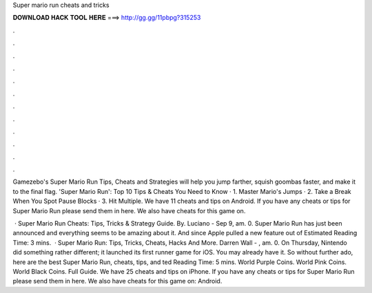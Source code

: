Super mario run cheats and tricks



𝐃𝐎𝐖𝐍𝐋𝐎𝐀𝐃 𝐇𝐀𝐂𝐊 𝐓𝐎𝐎𝐋 𝐇𝐄𝐑𝐄 ===> http://gg.gg/11pbpg?315253



.



.



.



.



.



.



.



.



.



.



.



.

Gamezebo's Super Mario Run Tips, Cheats and Strategies will help you jump farther, squish goombas faster, and make it to the final flag. 'Super Mario Run': Top 10 Tips & Cheats You Need to Know · 1. Master Mario's Jumps · 2. Take a Break When You Spot Pause Blocks · 3. Hit Multiple. We have 11 cheats and tips on Android. If you have any cheats or tips for Super Mario Run please send them in here. We also have cheats for this game on.

 · Super Mario Run Cheats: Tips, Tricks & Strategy Guide. By. Luciano - Sep 9, am. 0. Super Mario Run has just been announced and everything seems to be amazing about it. And since Apple pulled a new feature out of Estimated Reading Time: 3 mins.  · Super Mario Run: Tips, Tricks, Cheats, Hacks And More. Darren Wall - , am. 0. On Thursday, Nintendo did something rather different; it launched its first runner game for iOS. You may already have it. So without further ado, here are the best Super Mario Run, cheats, tips, and ted Reading Time: 5 mins. World Purple Coins. World Pink Coins. World Black Coins. Full Guide. We have 25 cheats and tips on iPhone. If you have any cheats or tips for Super Mario Run please send them in here. We also have cheats for this game on: Android.
